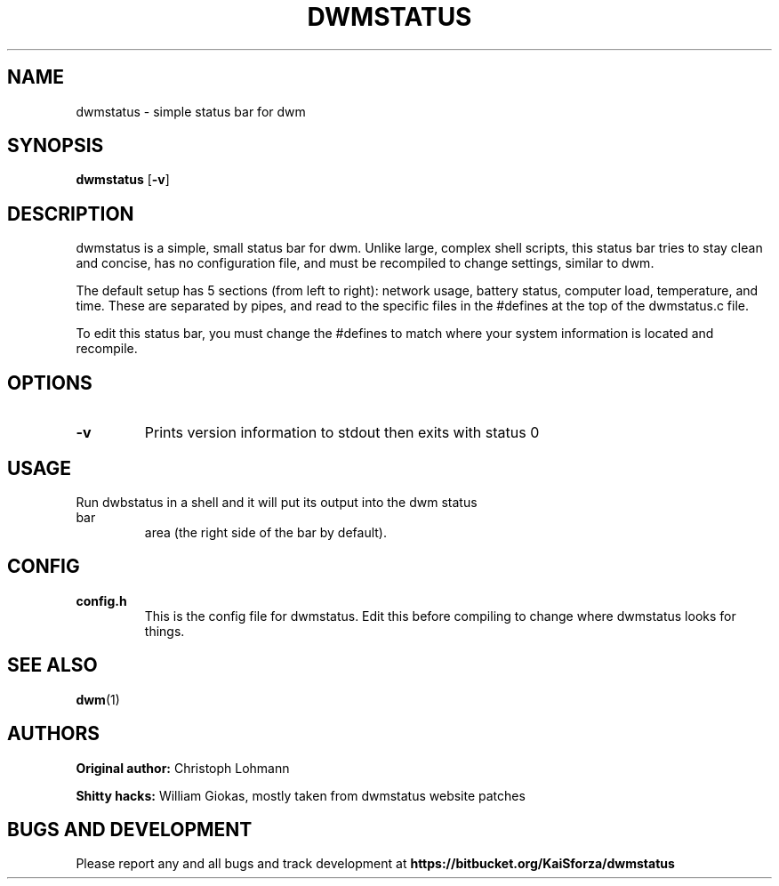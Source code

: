 .TH DWMSTATUS 1 dwmstatus\-VERSION
.SH NAME
dwmstatus \- simple status bar for dwm
.SH SYNOPSIS
.B dwmstatus
.RB [ \-v ]
.SH DESCRIPTION
dwmstatus is a simple, small status bar for dwm. Unlike large, complex shell
scripts, this status bar tries to stay clean and concise, has no configuration
file, and must be recompiled to change settings, similar to dwm. 
.P
The default setup has 5 sections (from left to right): network usage, battery
status, computer load, temperature, and time. These are separated by pipes, and
read to the specific files in the #defines at the top of the dwmstatus.c file.
.P
To edit this status bar, you must change the #defines to match where your
system information is located and recompile.
.SH OPTIONS
.TP
.B \-v
Prints version information to stdout then exits with status 0
.SH USAGE
.TP
Run dwbstatus in a shell and it will put its output into the dwm status bar
area (the right side of the bar by default).
.SH CONFIG
.TP
.B config.h
This is the config file for dwmstatus. Edit this before compiling to change
where dwmstatus looks for things.
.SH SEE ALSO
.BR dwm (1)
.SH AUTHORS
.B Original author: 
Christoph Lohmann
.P
.B Shitty hacks: 
William Giokas, mostly taken from dwmstatus website patches
.SH BUGS AND DEVELOPMENT
Please report any and all bugs and track development at
.B https://bitbucket.org/KaiSforza/dwmstatus
